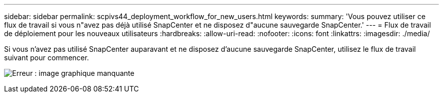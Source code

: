 ---
sidebar: sidebar 
permalink: scpivs44_deployment_workflow_for_new_users.html 
keywords:  
summary: 'Vous pouvez utiliser ce flux de travail si vous n"avez pas déjà utilisé SnapCenter et ne disposez d"aucune sauvegarde SnapCenter.' 
---
= Flux de travail de déploiement pour les nouveaux utilisateurs
:hardbreaks:
:allow-uri-read: 
:nofooter: 
:icons: font
:linkattrs: 
:imagesdir: ./media/


Si vous n'avez pas utilisé SnapCenter auparavant et ne disposez d'aucune sauvegarde SnapCenter, utilisez le flux de travail suivant pour commencer.

image:scpivs44_image2.png["Erreur : image graphique manquante"]
